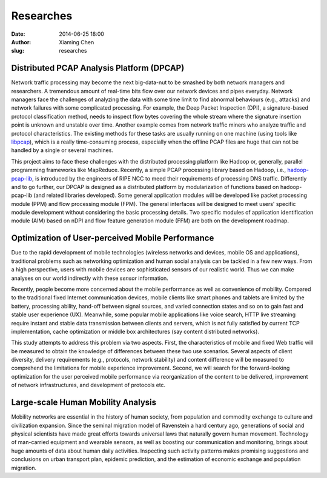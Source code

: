 Researches
##########

:date: 2014-06-25 18:00
:author: Xiaming Chen
:slug: researches


Distributed PCAP Analysis Platform (DPCAP)
------------------------------------------

Network traffic processing may become the next big-data-nut to be smashed by
both network managers and researchers. A tremendous amount of real-time bits
flow over our network devices and pipes everyday. Network managers face the
challenges of analyzing the data with some time limit to find abnormal
behaviours (e.g., attacks) and network failures with some complicated
processing. For example, the Deep Packet Inspection (DPI), a signature-based
protocol classification method, needs to inspect flow bytes covering the whole
stream where the signature insertion point is unknown and unstable over
time. Another example comes from network traffic miners who analyze traffic and
protocol characteristics. The existing methods for these tasks are usually
running on one machine (using tools like `libpcap <http://www.tcpdump.org/>`_),
which is a really time-consuming process, especially when the offline PCAP
files are huge that can not be handled by a single or several machines.

This project aims to face these challenges with the distributed processing
platform like Hadoop or, generally, parallel programming frameworks like
MapReduce. Recently, a simple PCAP processing library based on Hadoop, i.e.,
`hadoop-pcap-lib <https://github.com/RIPE-NCC/hadoop-pcap>`_, is introduced by
the engineers of RIPE NCC to meed their requirements of processing DNS
traffic. Differently and to go further, our DPCAP is designed as a distributed
platform by modularization of functions based on hadoop-pcap-lib (and related
libraries developed). Some general application modules will be developed like
packet processing module (PPM) and flow processing module (FPM). The general
interfaces will be designed to meet users' specific module development without
considering the basic processing details. Two specific modules of application
identification module (AIM) based on nDPI and flow feature generation module
(FFM) are both on the development roadmap.


Optimization of User-perceived Mobile Performance
--------------------------------------------------

Due to the rapid development of mobile technologies (wireless networks and
devices, mobile OS and applications), traditional problems such as networking
optimization and human social analysis can be tackled in a few new ways. From a
high perspective, users with mobile devices are sophisticated sensors of our
realistic world. Thus we can make analyses on our world indirectly with these
`sensor` information.

Recently, people become more concerned about the mobile performance as well as
convenience of mobility. Compared to the traditional fixed Internet
communication devices, mobile clients like smart phones and tablets are limited
by the battery, processing ability, hand-off between signal sources, and varied
connection states and so on to gain fast and stable user experience
(UX). Meanwhile, some popular mobile applications like voice search, HTTP live
streaming require instant and stable data transmission between clients and
servers, which is not fully satisfied by current TCP implementation, cache
optimization or middle box architectures (say content distributed networks).

This study attempts to address this problem via two aspects. First, the
characteristics of mobile and fixed Web traffic will be measured to obtain the
knowledge of differences between these two use scenarios. Several aspects of
client diversity, delivery requirements (e.g., protocols, network stability)
and content difference will be measured to comprehend the limitations for
mobile experience improvement. Second, we will search for the forward-looking
optimization for the user perceived mobile performance via reorganization of
the content to be delivered, improvement of network infrastructures, and
development of protocols etc.


Large-scale Human Mobility Analysis
-----------------------------------

Mobility networks are essential in the history of human society, from
population and commodity exchange to culture and civilization expansion.  Since
the seminal migration model of Ravenstein a hard century ago, generations of
social and physical scientists have made great efforts towards universal laws
that naturally govern human movement.  Technology of man-carried equipment and
wearable sensors, as well as boosting our communication and monitoring, brings
about huge amounts of data about human daily activities. Inspecting such
activity patterns makes promising suggestions and conclusions on urban
transport plan, epidemic prediction, and the estimation of economic exchange
and population migration.
